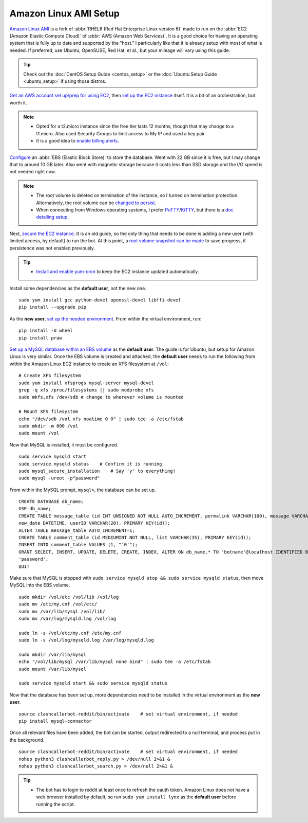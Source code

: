 Amazon Linux AMI Setup
======================

`Amazon Linux AMI <https://aws.amazon.com/amazon-linux-ami/>`_ is a fork of
:abbr:`RHEL6 (Red Hat Enterprise Linux version 6)` made to run on the
:abbr:`EC2 (Amazon Elastic Compute Cloud)` of :abbr:`AWS (Amazon Web Services)`. It is a good choice for having an
operating system that is fully up to date and supported by the "host." I particularly like that it is already setup
with most of what is needed. If preferred, use Ubuntu, OpenSUSE, Red Hat, et al., but your mileage will vary using this
guide.

.. tip::

    Check out the :doc:`CentOS Setup Guide <centos_setup>` or the :doc:`Ubuntu Setup Guide <ubuntu_setup>` if using
    those distros.

`Get an AWS account set up/prep for using EC2
<http://docs.aws.amazon.com/AWSEC2/latest/UserGuide/get-set-up-for-amazon-ec2.html>`_, then `set up the EC2 instance
<https://aws.amazon.com/ec2/getting-started/>`_ itself. It is a bit of an orchestration, but worth it.

.. note::

    * Opted for a t2.micro instance since the free tier lasts 12 months, though that may change to a t1.micro.
      Also used Security Groups to limit access to My IP and used a key pair.
    * It is a good idea to `enable billing alerts
      <http://docs.aws.amazon.com/AmazonCloudWatch/latest/monitoring/monitor_estimated_charges_with_cloudwatch.html#
      turning_on_billing_metrics>`_.

`Configure <http://docs.aws.amazon.com/AWSEC2/latest/UserGuide/ebs-creating-volume.html>`_ an
:abbr:`EBS (Elastic Block Store)` to store the database. Went with 22 GB since it is free, but I may change that to
around 10 GB later. Also went with magnetic storage because it costs less than SSD storage and the I/O speed is not
needed right now.

.. note::

    * The root volume is deleted on termination of the instance, so I turned on termination protection. Alternatively,
      the root volume can be `changed to persist
      <http://docs.aws.amazon.com/AWSEC2/latest/UserGuide/RootDeviceStorage.html#Using_RootDeviceStorage>`_.
    * When connecting from Windows operating systems, I prefer `PuTTY
      <http://www.chiark.greenend.org.uk/~sgtatham/putty/>`_/`KiTTY <http://www.9bis.net/kitty/>`_, but there is a
      `doc detailing setup <http://docs.aws.amazon.com/AWSEC2/latest/UserGuide/putty.html>`_.

Next, `secure the EC2 instance <https://aws.amazon.com/articles/1233/>`_. It is an old guide, so the only thing that
needs to be done is adding a new user (with limited access, by default) to run the bot. At this point, a
`root volume snapshot can be made <http://docs.aws.amazon.com/AWSEC2/latest/UserGuide/EBSSnapshots.html>`_ to save
progress, if persistence was not enabled previously.

.. tip::

    * `Install and enable yum-cron`_ to keep the EC2 instance updated automatically.

.. _Install and enable yum-cron:
    https://community.centminmod.com/threads/automatic-nightly-yum-updates-with-yum-cron.1507/?PageSpeed=noscript

Install some dependencies as the **default user**, not the new one. ::

    sudo yum install gcc python-devel openssl-devel libffi-devel
    pip install --upgrade pip

As the **new user**, `set up the needed environment
<http://python-guide-pt-br.readthedocs.io/en/latest/dev/virtualenvs/>`_. From within the virtual environment, run::

    pip install -U wheel
    pip install praw

`Set up a MySQL database within an EBS volume <https://aws.amazon.com/articles/1663>`_ as the **default user**. The
guide is for Ubuntu, but setup for Amazon Linux is very similar. Once the EBS volume is created and attached, the
**default user** needs to run the following from within the Amazon Linux EC2 instance to create an XFS filesystem at
``/vol``::

    # Create XFS filesystem
    sudo yum install xfsprogs mysql-server mysql-devel
    grep -q xfs /proc/filesystems || sudo modprobe xfs
    sudo mkfs.xfs /dev/sdb # change to wherever volume is mounted

    # Mount XFS filesystem
    echo "/dev/sdb /vol xfs noatime 0 0" | sudo tee -a /etc/fstab
    sudo mkdir -m 000 /vol
    sudo mount /vol

Now that MySQL is installed, it must be configured. ::

    sudo service mysqld start
    sudo service mysqld status    # Confirm it is running
    sudo mysql_secure_installation    # Say 'y' to everything!
    sudo mysql -uroot -p"password"

From within the MySQL prompt, ``mysql>``, the database can be set up. ::

    CREATE DATABASE db_name;
    USE db_name;
    CREATE TABLE message_table (id INT UNSIGNED NOT NULL AUTO_INCREMENT, permalink VARCHAR(100), message VARCHAR(100),
    new_date DATETIME, userID VARCHAR(20), PRIMARY KEY(id));
    ALTER TABLE message_table AUTO_INCREMENT=1;
    CREATE TABLE comment_table (id MEDIUMINT NOT NULL, list VARCHAR(35), PRIMARY KEY(id));
    INSERT INTO comment_table VALUES (1, "'0'");
    GRANT SELECT, INSERT, UPDATE, DELETE, CREATE, INDEX, ALTER ON db_name.* TO 'botname'@localhost IDENTIFIED BY
    'password';
    QUIT

Make sure that MySQL is stopped with ``sudo service mysqld stop && sudo service mysqld status``, then move MySQL into
the EBS volume. ::

    sudo mkdir /vol/etc /vol/lib /vol/log
    sudo mv /etc/my.cnf /vol/etc/
    sudo mv /var/lib/mysql /vol/lib/
    sudo mv /var/log/mysqld.log /vol/log

    sudo ln -s /vol/etc/my.cnf /etc/my.cnf
    sudo ln -s /vol/log/mysqld.log /var/log/mysqld.log

    sudo mkdir /var/lib/mysql
    echo "/vol/lib/mysql /var/lib/mysql none bind" | sudo tee -a /etc/fstab
    sudo mount /var/lib/mysql

    sudo service mysqld start && sudo service mysqld status

Now that the database has been set up, more dependencies need to be installed in the virtual environment as the
**new user**. ::

    source clashcallerbot-reddit/bin/activate    # set virtual environment, if needed
    pip install mysql-connector

Once all relevant files have been added, the bot can be started, output redirected to a null terminal,
and process put in the background. ::

    source clashcallerbot-reddit/bin/activate    # set virtual environment, if needed
    nohup python3 clashcallerbot_reply.py > /dev/null 2>&1 &
    nohup python3 clashcallerbot_search.py > /dev/null 2>&1 &

.. tip::

    * The bot has to login to reddit at least once to refresh the oauth token. Amazon Linux does not have a web browser
      installed by default, so run ``sudo yum install lynx`` as the **default user** before running the script.
